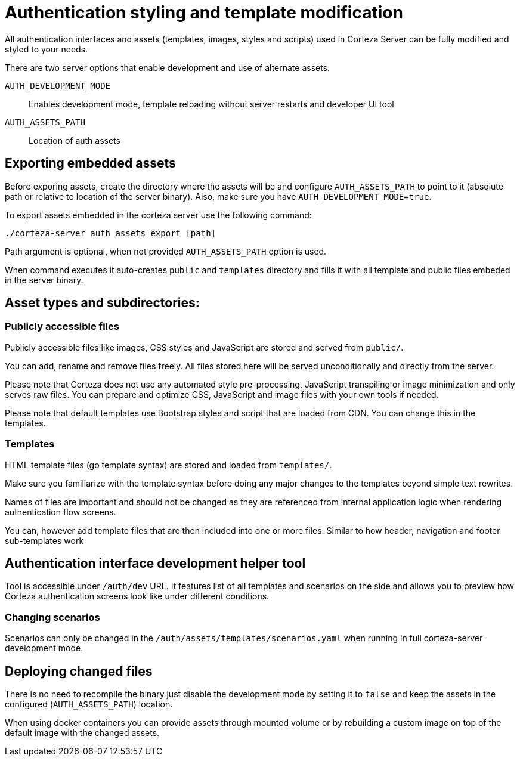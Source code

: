 = Authentication styling and template modification

All authentication interfaces and assets (templates, images, styles and scripts) used in Corteza Server can be fully modified and styled to your needs.

There are two server options that enable development and use of alternate assets.

`AUTH_DEVELOPMENT_MODE`::
Enables development mode, template reloading without server restarts and developer UI tool

`AUTH_ASSETS_PATH`::
Location of auth assets

== Exporting embedded assets
Before exporing assets, create the directory where the assets will be and configure `AUTH_ASSETS_PATH` to point to it (absolute path or relative to location of the server binary).
Also, make sure you have `AUTH_DEVELOPMENT_MODE=true`.

To export assets embedded in the corteza server use the following command:
----
./corteza-server auth assets export [path]
----

Path argument is optional, when not provided `AUTH_ASSETS_PATH` option is used.

When command executes it auto-creates `public` and `templates` directory and fills it with all template and public files embeded in the server binary.

== Asset types and subdirectories:

=== Publicly accessible files

Publicly accessible files like images, CSS styles and JavaScript are stored and served from `public/`.

You can add, rename and remove files freely.
All files stored here will be served unconditionally and directly from the server.

Please note that Corteza does not use any automated style pre-processing, JavaScript transpiling or image minimization and only serves raw files.
You can prepare and optimize CSS, JavaScript and image files with your own tools if needed.

Please note that default templates use Bootstrap styles and script that are loaded from CDN.
You can change this in the templates.

=== Templates
HTML template files (go template syntax) are stored and loaded from `templates/`.

Make sure you familiarize with the template syntax before doing any major changes to the templates beyond simple text rewrites.

Names of files are important and should not be changed as they are referenced from internal application logic when rendering authentication flow screens.

You can, however add template files that are then included into one or more files.
Similar to how header, navigation and footer sub-templates work

== Authentication interface development helper tool

Tool is accessible under `/auth/dev` URL.
It features list of all templates and scenarios on the side and allows you to preview how Corteza authentication screens look like under different conditions.

=== Changing scenarios

Scenarios can only be changed in the `/auth/assets/templates/scenarios.yaml` when running in full corteza-server development mode.

== Deploying changed files

There is no need to recompile the binary just disable the development mode by setting it to `false` and keep the assets in the configured (`AUTH_ASSETS_PATH`) location.

When using docker containers you can provide assets through mounted volume or by rebuilding a custom image on top of the default image with the changed assets.
